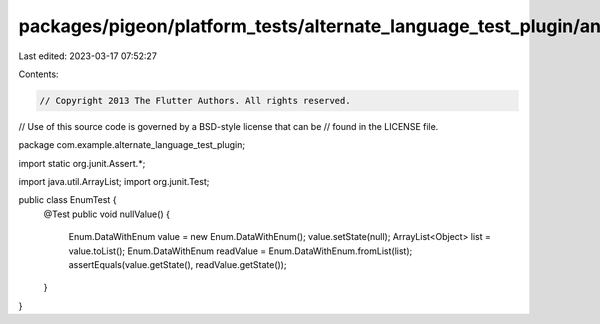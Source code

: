 packages/pigeon/platform_tests/alternate_language_test_plugin/android/src/test/java/com/example/alternate_language_test_plugin/EnumTest.java
============================================================================================================================================

Last edited: 2023-03-17 07:52:27

Contents:

.. code-block:: java

    // Copyright 2013 The Flutter Authors. All rights reserved.
// Use of this source code is governed by a BSD-style license that can be
// found in the LICENSE file.

package com.example.alternate_language_test_plugin;

import static org.junit.Assert.*;

import java.util.ArrayList;
import org.junit.Test;

public class EnumTest {
  @Test
  public void nullValue() {
    Enum.DataWithEnum value = new Enum.DataWithEnum();
    value.setState(null);
    ArrayList<Object> list = value.toList();
    Enum.DataWithEnum readValue = Enum.DataWithEnum.fromList(list);
    assertEquals(value.getState(), readValue.getState());
  }
}


